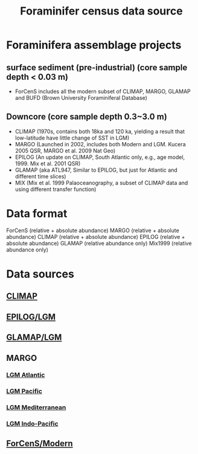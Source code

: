 #+TITLE: Foraminifer census data source

* Foraminifera assemblage projects
** surface sediment (pre-industrial) (core sample depth < 0.03 m)
+ ForCenS includes all the modern subset of CLIMAP, MARGO, GLAMAP and BUFD (Brown University Foraminiferal Database)

** Downcore (core sample depth 0.3~3.0 m) 
+ CLIMAP (1970s, contains both 18ka and 120 ka, yielding a result that low-latitude have little change of SST in LGM)
+ MARGO (Launched in 2002, includes both Modern and LGM. Kucera 2005 QSR, MARGO et al. 2009 Nat Geo)
+ EPILOG (An update on CLIMAP,  South Atlantic only, e.g., age model, 1999. Mix et al. 2001 QSR)
+ GLAMAP (aka ATL947, Similar to EPILOG, but just for Atlantic and different time slices)
+ MIX (Mix et al. 1999 Palaoceanography, a subset of CLIMAP data and using different transfer function)

* Data format  
ForCenS (relative + absolute abundance)
MARGO (relative + absolute abundance)
CLIMAP (relative + absolute abundance)
EPILOG (relative + absolute abundance)
GLAMAP (relative abundance only)
Mix1999 (relative abundance only)

* Data sources
** [[https://www.ncei.noaa.gov/access/paleo-search/study/2516][CLIMAP]]
** [[https://doi.org/10.1594/PANGAEA.57027][EPILOG/LGM]]
** [[https://doi.org/10.1594/PANGAEA.55156][GLAMAP/LGM]]
** MARGO
*** [[https://doi.org/10.1594/PANGAEA.227329][LGM Atlantic]] 
*** [[https://doi.org/10.1594/PANGAEA.227327][LGM Pacific]]
*** [[https://doi.org/10.1594/PANGAEA.227306][LGM Mediterranean]]
*** [[https://doi.org/10.1594/PANGAEA.227319][LGM Indo-Pacific]]
** [[https://doi.org/10.1594/PANGAEA.873570][ForCenS/Modern]]
